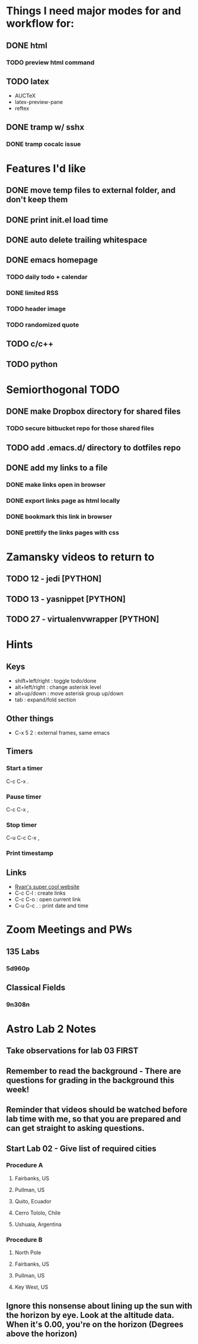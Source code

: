 #+STARTUP: showall hidestars

* Things I need major modes for and workflow for:
** DONE html
*** TODO preview html command
** TODO latex
  - AUCTeX
  - latex-preview-pane
  - reftex
** DONE tramp w/ sshx
*** DONE tramp cocalc issue

* Features I'd like
** DONE move temp files to external folder, and don't keep them
** DONE print init.el load time
** DONE auto delete trailing whitespace
** DONE emacs homepage
*** TODO daily todo + calendar
*** DONE limited RSS
*** TODO header image
*** TODO randomized quote
** TODO c/c++
** TODO python

* Semiorthogonal TODO
** DONE make Dropbox directory for shared files
*** TODO secure bitbucket repo for those shared files
** TODO add .emacs.d/ directory to dotfiles repo
** DONE add my links to a file
*** DONE make links open in browser
*** DONE export links page as html locally
*** DONE bookmark this link in browser
*** DONE prettify the links pages with css

* Zamansky videos to return to
** TODO 12 - jedi [PYTHON]
** TODO 13 - yasnippet [PYTHON]
** TODO 27 - virtualenvwrapper [PYTHON]

* Hints
** Keys
   - shift+left/right : toggle todo/done
   - alt+left/right : change asterisk level
   - alt+up/down : move asterisk group up/down
   - tab : expand/fold section
** Other things
   - C-x 5 2 : external frames, same emacs
** Timers
*** Start a timer
   C-c C-x .
*** Pause timer
   C-c C-x ,
*** Stop timer
    C-u C-c C-x ,
*** Print timestamp
** Links
     - [[https://ryanac23.github.io/][Ryan's super cool website]]
     - C-c C-l : create links
     - C-c C-o : open current link
     - C-u C-c . : print date and time
* Zoom Meetings and PWs
** 135 Labs
*** 5d960p
** Classical Fields
*** 9n308n


* Astro Lab 2 Notes
** Take observations for lab 03 FIRST
** Remember to read the background - There are questions for grading in the background this week!
** Reminder that videos should be watched before lab time with me, so that you are prepared and can get straight to asking questions.
** Start Lab 02 - Give list of required cities
*** Procedure A
**** Fairbanks, US
**** Pullman, US
**** Quito, Ecuador
**** Cerro Tololo, Chile
**** Ushuaia, Argentina
*** Procedure B
**** North Pole
**** Fairbanks, US
**** Pullman, US
**** Key West, US
** Ignore this nonsense about lining up the sun with the horizon by eye. Look at the altitude data. When it's 0.00, you're on the horizon (Degrees above the horizon)
